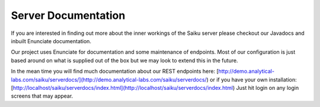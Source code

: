 Server Documentation
====================

If you are interested in finding out more about the inner workings of the Saiku server please checkout our Javadocs and inbuilt Enunciate documentation.

Our project uses Enunciate for documentation and some maintenance of endpoints. Most of our configuration is just based around on what is supplied out of the box but we may look to extend this in the future.

In the mean time you will find much documentation about our REST endpoints here: [http://demo.analytical-labs.com/saiku/serverdocs/](http://demo.analytical-labs.com/saiku/serverdocs/) or if you have your own installation: [http://localhost/saiku/serverdocs/index.html](http://localhost/saiku/serverdocs/index.html) Just hit login on any login screens that may appear.

